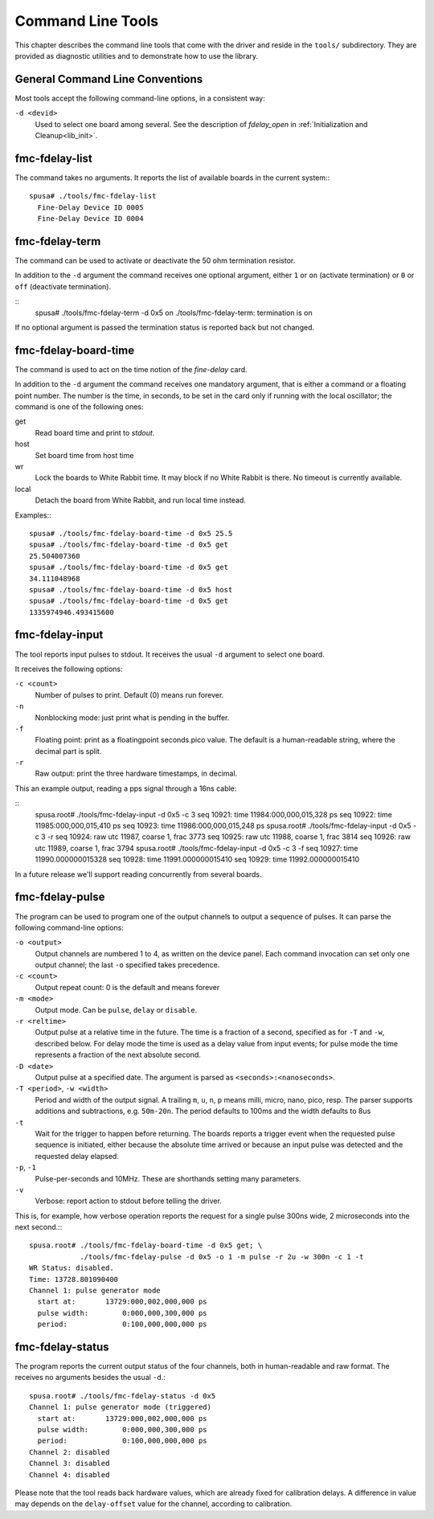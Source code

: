==================
Command Line Tools
==================

This chapter describes the command line tools that come with the
driver and reside in the ``tools/`` subdirectory. They are provided
as diagnostic utilities and to demonstrate how to use the library.

General Command Line Conventions
================================

Most tools accept the following command-line options, in a
consistent way:

``-d <devid>``
	Used to select one board among several. See the description
        of *fdelay_open* in :ref:`Initialization and Cleanup<lib_init>`.

fmc-fdelay-list
===============

The command takes no arguments. It reports the list of available
boards in the current system:::

   spusa# ./tools/fmc-fdelay-list
     Fine-Delay Device ID 0005
     Fine-Delay Device ID 0004


fmc-fdelay-term
===============

The command can be used to activate or deactivate the 50 ohm
termination resistor.

In addition to the ``-d`` argument the command receives one optional
argument, either ``1`` or ``on`` (activate termination)
or ``0`` or ``off`` (deactivate termination).

::
   spusa# ./tools/fmc-fdelay-term -d 0x5 on
   ./tools/fmc-fdelay-term: termination is on


If no optional argument is passed the termination status is reported back but
not changed.


fmc-fdelay-board-time
=====================

The command is used to act on the time notion of the *fine-delay* card.

In addition to the ``-d`` argument the command receives one mandatory
argument, that is either a command or a floating point number.
The number is the time, in seconds, to be set in the card only if running
with the local oscillator; the command is one of the following ones:

get
	Read board time and print to *stdout*.

host
	Set board time from host time

wr
	Lock the boards to White Rabbit time. It may block if no White
	Rabbit is there. No timeout is currently available.

local
	Detach the board from White Rabbit, and run local time instead.

Examples:::

   spusa# ./tools/fmc-fdelay-board-time -d 0x5 25.5
   spusa# ./tools/fmc-fdelay-board-time -d 0x5 get
   25.504007360
   spusa# ./tools/fmc-fdelay-board-time -d 0x5 get
   34.111048968
   spusa# ./tools/fmc-fdelay-board-time -d 0x5 host
   spusa# ./tools/fmc-fdelay-board-time -d 0x5 get
   1335974946.493415600


fmc-fdelay-input
================

The tool reports input pulses to stdout.  It receives the
usual ``-d`` argument to select one board.

It receives the following options:

``-c <count>``
    Number of pulses to print. Default (0) means run forever.

``-n``
    Nonblocking mode: just print what is pending in the buffer.

``-f``
    Floating point: print as a floatingpoint seconds.pico value.
    The default is a human-readable string, where the decimal part
    is split.

``-r``
    Raw output: print the three hardware timestamps, in decimal.

This an example output, reading a pps signal through a 16ns cable:

::
   spusa.root# ./tools/fmc-fdelay-input -d 0x5 -c 3
   seq 10921:     time      11984:000,000,015,328 ps
   seq 10922:     time      11985:000,000,015,410 ps
   seq 10923:     time      11986:000,000,015,248 ps
   spusa.root# ./tools/fmc-fdelay-input -d 0x5 -c 3 -r
   seq 10924:      raw   utc      11987,  coarse         1,  frac      3773
   seq 10925:      raw   utc      11988,  coarse         1,  frac      3814
   seq 10926:      raw   utc      11989,  coarse         1,  frac      3794
   spusa.root# ./tools/fmc-fdelay-input -d 0x5 -c 3 -f
   seq 10927:     time      11990.000000015328
   seq 10928:     time      11991.000000015410
   seq 10929:     time      11992.000000015410


In a future release we'll support reading concurrently from several
boards.


fmc-fdelay-pulse
================

The program can be used to program one of the output channels to
output a sequence of pulses.  It can parse the following command-line
options:

``-o <output>``
      Output channels are numbered 1 to 4, as written on the device panel.
      Each command invocation can set only one output channel; the
      last ``-o`` specified takes precedence.

``-c <count>``
	Output repeat count: 0 is the default and means forever
``-m <mode>``
	Output mode. Can be ``pulse``, ``delay`` or ``disable``.

``-r <reltime>``
      Output pulse at a relative time in the future. The time is
      a fraction of a second, specified as for ``-T`` and ``-w``,
      described below.  For delay mode the time is used as
      a delay value from input events; for pulse mode the time
      represents a fraction of the next absolute second.

``-D <date>``
      Output pulse at a specified date. The argument is parsed
      as ``<seconds>:<nanoseconds>``.


``-T <period>``, ``-w <width>``
      Period and width of the output signal. A trailing ``m``,
      ``u``, ``n``, ``p`` means milli, micro, nano, pico, resp.
      The parser supports additions and subtractions, e.g.
      ``50m-20n``.
      The period defaults to 100ms and the width defaults to 8us

``-t``
      Wait for the trigger to happen before returning. The boards reports
      a trigger event when the requested pulse sequence is initiated,
      either because the absolute time arrived or because an input
      pulse was detected and the requested delay elapsed.

``-p``, ``-1``
	Pulse-per-seconds and 10MHz. These are shorthands setting many
        parameters.

``-v``
	Verbose: report action to stdout before telling the driver.

This is, for example, how verbose operation reports the request for a single
pulse 300ns wide, 2 microseconds into the next second.:::

  spusa.root# ./tools/fmc-fdelay-board-time -d 0x5 get; \
              ./tools/fmc-fdelay-pulse -d 0x5 -o 1 -m pulse -r 2u -w 300n -c 1 -t
  WR Status: disabled.
  Time: 13728.801090400
  Channel 1: pulse generator mode
    start at:       13729:000,002,000,000 ps
    pulse width:        0:000,000,300,000 ps
    period:             0:100,000,000,000 ps


fmc-fdelay-status
=================

The program reports the current output status of the four channels,
both in human-readable and raw format.  The receives no arguments
besides the usual ``-d``.::

  spusa.root# ./tools/fmc-fdelay-status -d 0x5
  Channel 1: pulse generator mode (triggered)
    start at:       13729:000,002,000,000 ps
    pulse width:        0:000,000,300,000 ps
    period:             0:100,000,000,000 ps
  Channel 2: disabled
  Channel 3: disabled
  Channel 4: disabled

Please note that the tool reads back hardware values, which are already
fixed for calibration delays. A difference in value may depends on the
``delay-offset`` value for the channel, according to calibration.
